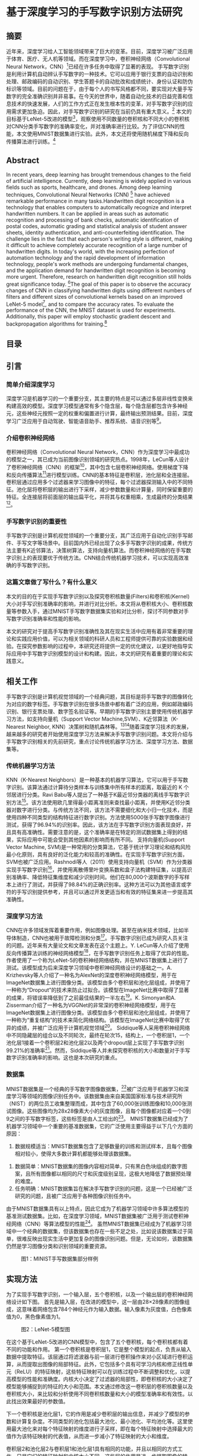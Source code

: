 * 基于深度学习的手写数字识别方法研究
** 摘要
近年来，深度学习给人工智能领域带来了巨大的变革。目前，深度学习被广泛应用于体育、医疗、无人机等领域。而在深度学习中，卷积神经网络（Convolutional Neural Network，CNN）[1]已经在许多任务中取得了显著的表现。
手写数字识别是利用计算机自动辨认手写数字的一种技术。它可以应用于银行支票的自动识别和处理、邮政编码的自动识别、学生答题卡的自动批改和成绩统计、身份认证和防伪标识等领域。目前的问题在于，由于每个人的书写风格都不同，要实现对大量手写数字的完全准确识别并非易事。在今天的世界中，随着自动化技术的日益完善和信息技术的快速发展，人们的工作方式正在发生根本性的变革，对手写数字识别的应用需求更加急迫。因此，对手写数字识别的研究在当前仍具有重大意义。[2]
本文的目标基于LeNet-5改进的模型[3]，观察使用不同数量的卷积核和不同大小的卷积核对CNN分类手写数字的准确率变化，并对准确率进行比较。为了评估CNN的性能，本文使用MNIST数据集进行实验。此外，本文还将使用随机梯度下降和反向传播算法进行训练。[4]
** Abstract
In recent years, deep learning has brought tremendous changes to the field of artificial intelligence. Currently, deep learning is widely applied in various fields such as sports, healthcare, and drones. Among deep learning techniques, Convolutional Neural Networks (CNN) [1] have achieved remarkable performance in many tasks.Handwritten digit recognition is a technology that enables computers to automatically recognize and interpret handwritten numbers. It can be applied in areas such as automatic recognition and processing of bank checks, automatic identification of postal codes, automatic grading and statistical analysis of student answer sheets, identity authentication, and anti-counterfeiting identification. The challenge lies in the fact that each person's writing style is different, making it difficult to achieve completely accurate recognition of a large number of handwritten digits. In today's world, with the increasing perfection of automation technology and the rapid development of information technology, people's work methods are undergoing fundamental changes, and the application demand for handwritten digit recognition is becoming more urgent. Therefore, research on handwritten digit recognition still holds great significance today. [2]The goal of this paper is to observe the accuracy changes of CNN in classifying handwritten digits using different numbers of filters and different sizes of convolutional kernels based on an improved LeNet-5 model[3], and to compare the accuracy rates. To evaluate the performance of the CNN, the MNIST dataset is used for experiments. Additionally, this paper will employ stochastic gradient descent and backpropagation algorithms for training.[4]
** 目录
** 引言
*** 简单介绍深度学习
深度学习是机器学习的一个重要分支，其主要的特点是可以通过多层非线性变换来构建高效的模型。深度学习模型通常有多个隐含层，每个隐含层都包含许多神经元，这些神经元按照一定的权重和偏置进行计算，最终输出预测结果。目前，深度学习广泛应用于自动驾驶、智能语音助手、推荐系统、语音识别等[1]。
*** 介绍卷积神经网络
卷积神经网络（Convolutional Neural Network，CNN）作为深度学习中最成功的模型之一，其已成为当前图像识别领域的研究热点。1998年，LeCun等人设计了卷积神经网络（CNN）的框架[3]，其中包含七层卷积神经网络。使用梯度下降和反向传播算法[4]进行模型训练。CNN的基本特征是卷积层，池化层和全连接层。卷积层通过应用多个过滤器来学习图像中的特征，每个过滤器探测输入中的不同特征。池化层将卷积层的输出进行下采样，减少参数数量和计算量，同时保留重要的特征。全连接层将前面层的输出扁平化，并将其与权重相乘，生成最终的分类结果[5]。
*** 手写数字识别的重要性
手写数字识别是计算机视觉领域的一个重要分支，其广泛应用于自动化识别手写邮件、手写文字等场景中。目前国内外已经出现了众多手写数字识别的成果，传统方法主要有K近邻算法，决策树算法，支持向量机算法。而卷积神经网络的在手写数字识别上的表现要优于传统方法。CNN结合传统机器学习技术，可以实现高效准确的手写数字识别。
*** 这篇文章做了写什么？有什么意义
本文的目的在于实现手写数字识别以及探究卷积核数量(Filters)和卷积核(Kernel)大小对手写识别准确率的影响，并进行对比分析。本文将从卷积核大小、卷积核数量等参数入手，通过MNIST手写数字数据集实验和对比分析，探讨不同参数对手写数字识别准确率和性能的影响。

本文的研究对于提高手写数字识别准确性及其在现实生活中应用有着非常重要的理论和实践应用价值，可以为相关领域的科研人员和工程师提供可靠的实验数据和经验。在探究参数影响的过程中，本研究还将提供一定的优化建议，以更好地指导实际应用中手写数字识别模型的设计和构建。因此，本文的研究有着重要的理论和实践意义。
** 相关工作
手写数字识别是计算机视觉领域的一个经典问题，其目标是将手写数字的图像转化为对应的数字标签。手写数字识别在很多场景中都有着广泛的应用，例如邮政编码识别、银行支票处理、数字签名验证等。早期的手写数字识别主要使用传统机器学习方法，如支持向量机（Support Vector Machine,SVM）、K近邻算法（K-Nearest Neighbor, KNN）决策树和随机森林等。[6][7]随着深度学习技术的发展，越来越多的研究者开始使用深度学习方法来解决手写数字识别问题。本文将介绍与手写数字识别相关的先前研究，重点讨论传统机器学习方法、深度学习方法、数据集等。
*** 传统机器学习方法
KNN（K-Nearest Neighbors）是一种基本的机器学习算法，它可以用于手写数字识别。该算法通过计算待分类样本与训练集中所有样本的距离，取最近的 K 个邻居进行分类。Ravi Babu等人提出了一种基于K最近邻分类器的离线手写数字识别方法[8]。该方法使用欧几里得最小距离准则来查找最小距离，并使用K近邻分类器对数字进行分类。与传统方法不同，该方法不需要细化和大小归一化技术，而是使用四种不同类型的结构特征进行数字识别。方法使用5000张手写数字图像进行测试，获得了96.94%的识别率。因此，该方法在手写数字识别方面表现良好，并且具有高准确性。需要注意的是，这个准确率是在特定的测试数据集上得到的结果，实际应用中可能会受到其他因素的影响而有所不同。
支持向量机(Support Vector Machine, SVM)是一种常用的分类算法，它基于统计学习理论和结构风险最小化原则，具有良好的泛化能力和较高的准确性。在实现手写数字识别方面，SVM也被广泛应用。Rashnodi等人（2011）使用支持向量机（SVM）作为分类器实现手写数字识别[9]，并使用离散傅里叶变换系数和盒子法构建特征集，以提高识别准确率、降低特征集维度和减少识别时间。他们在80,000个波斯数字的手写样本上进行了测试，并获得了98.84%的正确识别率。这种方法可以为其他语言或字符的手写识别提供参考，并且可以通过开发更适当和有效的特征集来进一步提高其准确性。
*** 深度学习方法
CNN在许多领域发挥着重要作用，例如图像处理。甚至在纳米技术领域，比如半导体制造，CNN也被用于故障检测和分类[10]。手写数字识别已成为研究人员关注的问题。近年来有大量论文和文章发表在这个主题上。Y. LeCun等人介绍了使用反向传播算法训练的神经网络模型[11]，在手写数字识别任务上取得了优异的性能。作者使用了一个称为LeNet-5的卷积神经网络结构，并在MNIST数据集上进行了测试。该模型成为后来深度学习领域中卷积神经网络设计的基础之一。A. Krizhevsky等人介绍了一种名为AlexNet的深度卷积神经网络模型，用于在ImageNet数据集上进行图像分类。该模型由多个卷积层和池化层组成，并使用了一种称为“Dropout”的技术来防止过拟合。该模型在ImageNet比赛中取得了显著的成果，将错误率降低到了之前最佳结果的一半左右[12]。K. Simonyan和A. Zisserman介绍了一种名为VGGNet的非常深的卷积神经网络模型，用于在ImageNet数据集上进行图像分类。该模型由多个卷积层和池化层组成，并使用了一种称为“重复结构”的技术来简化网络结构。该模型在ImageNet比赛中取得了优异的成绩，并被广泛应用于计算机视觉领域[13]。
Siddique等人采用卷积神经网络中不同隐藏层的组合以及不同轮次，最终在轮次15，结构上，一个卷积层1，一个池化层1接着一个卷积层2和池化层2以及两个dropout层上实现了手写数字识别99.21%的准确率[14]。然而，Siddique等人并未探究卷积核的大小和数量对于手写数字识别准确率的影响。这也是本次研究的重点。
*** 数据集
MNIST数据集是一个经典的手写数字图像数据集，[15]被广泛应用于机器学习和深度学习等领域的图像识别任务中。该数据集由来自美国国家标准与技术研究所（NIST）的两位员工收集整理而成，其中包含了60,000张训练图像和10,000张测试图像。这些图像均为28x28像素大小的灰度图像，且每个图像都对应着一个0到9之间的手写数字标签，这些标签是由人工给出的[16]。
MNIST数据集已经成为了机器学习领域中一个重要的基准数据集，它的广泛使用主要得益于以下几个方面的原因：
  1. 数据规模适当：MNIST数据集包含了足够数量的训练和测试样本，且每个图像相对较小，使得大多数计算机都能够处理该数据集。
2. 数据简单：MNIST数据集的图像内容相对简单，只有黑白色块组成的数字图案，且所有图像都以相同的尺寸和灰度级别呈现，这极大地降低了数据预处理的难度。
3. 任务明确：MNIST数据集旨在解决手写数字识别的问题，这是一个已经被广泛研究的问题，且被广泛应用于各种图像识别任务中。
由于MNIST数据集具有以上特点，因此它成为了机器学习领域中许多算法模型的基准测试数据集。比如，在深度学习领域，MNIST数据集被广泛用于测试卷积神经网络（CNN）等算法模型的性能[16]。
虽然MNIST数据集已经成为了机器学习领域中一个经典的数据集，但该数据集也存在一些不足之处，比如说该数据集过于简单，很难反映出现实生活中更加复杂的图像识别问题。但是，无论如何，该数据集仍然是学习图像分类和识别领域的重要资源。

#+caption: 图1：MINIST手写数据集部分样例
[[/Volumes/Samsung_T5/Pictures/Paper_picture/MnistExamples.png]]
** 实现方法
为了实现手写数字识别，一个输入层，五个卷积核，以及一个输出层的卷积神经网络设计如下图。
首先是输入层，在改进的模型中，这一层由28×28像素的图像组成，这意味着网络包含784个神经元作为输入数据。输入像素为灰度值，白色像素值为0，黑色像素值为1。

#+caption: 图2：LeNet-5模型图
[[/Volumes/Samsung_T5/Pictures/Paper_picture/lenet-5.png]]

在这个基于LeNet-5改进的CNN模型中，包含了五个卷积核，每个卷积核都有着不同的功能和作用。
第一个卷积核是卷积层1，它是整个模型的起点，负责从输入数据中提取特征。该层通过将滤波器与前一层进行卷积操作来对小区域进行卷积运算，从而提取出图像的局部特征。此外，它包括多个具有可学习内核和修正线性单元（ReLU）的特征映射，这些特征映射可以在训练过程中不断调整和优化，以提高模型的性能和准确度。内核大小决定了过滤器的局部性，即卷积核的大小决定了模型能够捕捉到的特征的大小和范围。本文通过修改这一卷积层的卷积核数量以及卷积核大小，来比较和分析使用不同卷积核数量和大小的模型准确率和有效性。以此找出效果最好的参数值。

下一个卷积核是池化层1，它的作用是减少卷积层的输出信息，并减少了模型的参数和计算复杂度。不同类型的池化包括最大池化、最小池化、平均池化等。这里使用最大池化来对每个特征映射的维度进行子采样，即在每个特征映射中选择最大的值作为该特征映射的代表值，从而进一步减小了特征映射的大小和维度。

卷积层2和池化层2与卷积层1和池化层1具有相同的功能，并且以相同的方式工作，只是它们的特征映射和内核大小不同。这些层的作用是进一步提取图像的特征，使得模型能够更好地理解和识别图像中的信息。在池化层后使用了一个Flatten层，将2D特征映射矩阵转换为1D特征向量，并允许输出由全连接层处理。这个层的作用是将卷积层和池化层提取的特征向量展开成为一维向量，以便于后续的全连接层进行处理和分类。全连接层是另一个卷积核，也称为密集层。它类似于人工神经网络（ANN）的卷积核，但这里它是完全连接的，并将前一层的每个神经元连接到下一层。全连接层1采用了dropout正则化方法，以减少过拟合的情况。具体来说，它在训练期间随机关闭一些神经元，以提高网络的性能，使得模型更加稳健以及更好地泛化，并且不太容易过拟合的情况。最后，网络的输出层由十个神经元组成，也就是数字0到9。由于输出层使用softmax等激活函数来增强模型的性能，因此可以将具有最高激活值的输出数字从0到9进行分类。

实验使用MNIST手写数字[15]数据库，其中从MNIST数据库中70,000个扫描的数字图像中使用60,000个扫描的数字图像来训练网络，并使用10,000个扫描的数字图像来测试网络。用于训练和测试网络的图像都是大小为28×28像素的灰度图像。在这个模型中，通过不同的卷积核和激活函数的组合，可以有效地提取图像中的特征，并将其转换为可供分类器使用的特征向量。这个模型的优点在于它可以自动地学习和提取图像中的特征，而不需要手动设计和选择特征。同时，它的参数量相对较少，计算速度较快，因此可以在实际应用中得到广泛的应用。
*** 梯度下降
本文定义了均方误差函数表示代价函数，W表示的是该模型的权重值，y表示实际值，f表示预测值。了将代价函数J(W)尽可能减小，训练算法必须找到一组使代价最小化的权重。这是通过使用称为梯度下降的算法来完成的。换句话说，梯度下降是一种优化算法，它迭代地调整其参数，将代价函数最小化到局部最小值。

梯度下降算法使用以下方程式[1]来设置权重和偏置。

然而，当训练数据量非常大时，梯度下降算法可能无法使用。因此，为了提高网络性能，使用了随机版本的算法。在随机梯度下降（SDG）中，少量迭代就可以找到有效的解决方案来解决优化问题。
*** 激活函数
激活函数是神经网络中的非线性映射，它可以增加神经网络的表达能力[11]。以下是一些常用且表现较好的激活函数：1. Sigmoid函数：Sigmoid函数是一种S形曲线函数，其取值范围为(0, 1)。Sigmoid函数在深度学习早期被广泛使用，但现在较少使用，因为它容易出现梯度消失问题。
2. Tanh函数：Tanh函数是Sigmoid函数的一个变种，其取值范围为(-1, 1)。相比Sigmoid函数，Tanh函数在0附近的梯度较大，因此训练过程中的收敛速度可能会更快。然而，Tanh函数仍然存在梯度消失问题[12]。
3. ReLU（Rectified Linear Unit）函数：ReLU函数是目前最常用的激活函数。它的数学表达式为f(x) = max(0, x)。ReLU函数的优点是计算简单，同时能够有效缓解梯度消失问题。然而，ReLU函数存在“死亡ReLU”现象，即某些神经元可能永远不会被激活，导致参数无法更新。[13][18]
4. Leaky ReLU函数：Leaky ReLU函数是ReLU函数的一个改进版本，其数学表达式为f(x) = max(αx, x)，其中α是一个很小的正数（如0.01）。Leaky ReLU函数解决了“死亡ReLU”的问题，同时保持了ReLU函数的优点。
5. Parametric ReLU（PReLU）函数：PReLU函数与Leaky ReLU函数类似，但α是一个可学习的参数，而不是一个固定的常数。这使得PReLU函数具有更强的表达能力，但同时也增加了模型的复杂性。
6. Swish函数：Swish函数是谷歌提出的一种新型激活函数，其数学表达式为f(x) = x * sigmoid(βx)，其中β是一个可学习的参数。Swish函数在某些任务上表现优于ReLU和其他激活函数，但其计算复杂度也较高。
   在选择激活函数时，需要根据具体任务和模型的需求来权衡激活函数的优缺点。本实验由于计算资源有限，因此本研究采用ReLU激活函数进行手写数字识别的研究。
   
** 实验结果与分析
为了观察和比较该模型的准确率和性能，本文采用Tensorflow框架，在MINIST数据集上进行测试[19]。本文在10轮次和批量大小为64的参数下分别测试了在训练集上准确率（Training Accuracy）,验证集上的准确率（Validation Accuracy）以及测试集上的准确率（Testing Accuracy）。进而观察使用不同数量和大小的卷积核对cnn分类手写数字的准确率影响。图3到11分别显示出了在不同卷积核大小和数量的组合下，该CNN模型的性能表现。
表1呈现了训练准确率、验证准确率以及测试准确率在手写数字识别实验的10次轮次中，最佳和最差的准确率的数据。
【图表】

*** 分析图表，进行对比
根据表格的数据， 可以看到不同的神经网络结构、不同的超参数会对模型的性能产生不同的影响。下面 将对每种案例进行详细的分析，并探讨这些数据对未来工作的启示。
首先可以看到，所有的模型在测试集上的准确率都很高，最小值都在0.9901以上，最大值都在0.9930以上。这说明了这些模型都具有很好的泛化能力，可以很好地适应新的数据。另外可以发现，随着神经网络的深度和宽度的增加，模型的性能也有所提升，这也是符合预期的。接下来分别对每种模型进行分析。
#+CAPTION: 图3:KERNEL_SIZE=3,FILTERS=16,EPOCHS=10 模型1
[[/VOLUMES/SAMSUNG_T5/PICTURES/PAPER_PICTURE/TEST_IMGS/FIGURE_16_3.PNG]]
#+CAPTION: 图4:KERNEL_SIZE=3,FILTERS=32,EPOCHS=10 模型2
[[/Volumes/Samsung_T5/Pictures/Paper_picture/test_imgs/Figure_32_3.png]]

模型1，根据图3，KERNEL_SIZE=3,FILTERS=16，激活函数采用RELU。相比与其他的模型，这个模型的性能较低，最小测试集准确率为0.9903，最大测试集准确率为0.9922。这是因为模型的规模较小，卷积核的大小和个数都比较小，所以该模型的表达能力比较弱，难以很好地拟合数据。模型2，根据图4， KERNEL_SIZE=3, FILTERS=32，激活函数同样采用RELU，这个模型的性能比模型 1有所提升，最小测试集准确率为0.9903，最大测试集准确率为0.9928。这是因为增加了卷积核的个数，使得模型的表达能力更强，可以更好地拟合数据。
#+CAPTION: 图5:KERNEL_SIZE=3,FILTERS=64,EPOCHS=10 模型3
[[/VOLUMES/SAMSUNG_T5/PICTURES/PAPER_PICTURE/TEST_IMGS/FIGURE_64_3.PNG]]
#+CAPTION: 图6:KERNEL_SIZE=3,FILTERS=128,EPOCHS=10 模型4
[[/Volumes/Samsung_T5/Pictures/Paper_picture/test_imgs/Figure_128_3.png]]

模型 3，根据图5， KERNEL_SIZE=3, FILTERS=64。这个模型的性能相较于模型 2又有所提升，最小测试集准确率为0.9901，最大测试集准确率为0.9929。这是因为进一步增加了卷积核的个数，使得模型的表达能力更强，可以更好地拟合数据。模型 4，根据图6， KERNEL_SIZE=3, FILTERS=128。这个模型的性能比模型 3略有提升，最小测试集准确率为0.9901，最大测试集准确率为0.9930。同样是因为进一步增加了卷积核的个数，使得模型的表达能力更强，可以更好地拟合数据。但是也可以看到，最小测试集准确率和最大测试集准确率之间的差距比较大，这可能是因为模型过拟合了一些训练集数据。

#+CAPTION: 图7:KERNEL_SIZE=5,FILTERS=64,EPOCHS=10 模型5
[[/VOLUMES/SAMSUNG_T5/PICTURES/PAPER_PICTURE/TEST_IMGS/FIGURE_16_5.PNG]]

#+attr_html: :width 600
#+CAPTION: 图8:KERNEL_SIZE=5,FILTERS=128,EPOCHS=10 模型6
[[/Volumes/Samsung_T5/Pictures/Paper_picture/test_imgs/Figure_32_5.png]]
#+CAPTION: 图9:KERNEL_SIZE=5,FILTERS=64,EPOCHS=10 模型7
[[/VOLUMES/SAMSUNG_T5/PICTURES/PAPER_PICTURE/TEST_IMGS/FIGURE_64_5.PNG]]

模型 5，根据图7， KERNEL_SIZE=5, FILTERS=16。这个模型的性能比模型 1有很大的提升，最小测试集准确率为0.9915，最大测试集准确率为0.9943。这是因为增加了卷积核的大小和个数，使得模型的表达能力更强，可以更好地拟合数据。
根据图8、图9，模型6、7的最大测试准确率分别为0.9944和0.9942，这是因为进一步增加了卷积核的个数，使得模型的表达能力更强，可以更好地拟合数据。
根据图10，模型8在KERNEL_SIZE=5, FILTERS=128时这个模型的性能比模型 7略有下降，最小测试集准确率为0.9922，最大测试集准确率为0.9935。这可能是因为模型过拟合了一些训练集数据。
#+CAPTION: 图10:KERNEL_SIZE=5,FILTERS=128,EPOCHS=10 模型8
[[/Volumes/Samsung_T5/Pictures/Paper_picture/test_imgs/Figure_128_5.png]]

*** 分析ROC和召回率

图11是通过修改不同的卷积核大小和数量得到的模型性能对比图，不同的卷积神经网络结构对应的召回率有所不同，但总体来说，召回率都在99%以上，说明这些模型在手写数字识别任务上表现良好。具体来说，卷积核大小为3的模型中，卷积核数量越多，召回率越高，这可能是因为更多的卷积核可以提取更多的特征信息，从而提高了模型的召回率。而对于卷积核大小为5的模型，卷积核数量增加对召回率的提升作用不如在卷积核大小为3时明显，甚至出现了大幅度下降的趋势，这可能是因为卷积核大小为5的模型本身已经可以提取更多的特征信息，再增加卷积核数量对提升作用不如在卷积核大小为3时明显。
#+ATTR_html: :width 600
#+CAPTION: 图11：召回率对比分析图
[[/Volumes/Samsung_T5/Documents/Paper/recall_rates.png]]


ROC（Receiver Operating Characteristic）曲线下面的面积，也称为AUC（Area Under the Curve），是一种衡量二元分类模型性能的指标。AUC值越大，说明分类器的性能越好[20]。图12是在卷积核数量为32，卷积核大小为3参数下测量的ROC曲线，可以看到对于所有数字的分类AUC都在0.99以上，甚至部分数字达到了1，证明了本模型的有效性。
#+CAPTION: 图12：KERNEL_SIZE=32, FILTERS=3下的ROC曲线
[[/Volumes/Samsung_T5/Pictures/Paper_picture/test_imgs/Figure_32_3_right.png]]

*** 最佳情况下， 卷积核大小分别是3和5的情况下，准确率比较
根据图13，可以看到，卷积核大小分别为3和5时，在卷积核数量为[16, 32, 64, 128]的情况下，CNN实现手写数字识别的最大测试准确率分别为[0.9914, 0.9915, 0.9921, 0.9916]和 [0.9934, 0.9919,0.9942, 0.9922]。
#+CAPTION: 图13：最大准确率比较
[[/Volumes/Samsung_T5/Pictures/Paper_picture/test_imgs/kernel_cmp.png]]

首先，可以观察到，当卷积核大小为5时，最大测试准确率普遍较高。这表明，在手写数字识别任务中，较大的卷积核可能更适合捕捉图像中的局部特征。然而，这并不意味着卷积核越大越好，因为过大的卷积核可能会导致计算复杂度增加，同时也可能引入过拟合的风险。结合张来君以及张燕宁的研究[6][7]，可以发现，卷积神经网络在手写数字识别任务上的性能已经达到了相当高的水平。然而，仍然有一些建议和改进方向供参考以进一步提高模型的性能。例如使用不同的激活函数，例如Leaky ReLU或者Swish等，以提高模型的非线性表达能力和训练速度。调整网络结构，可以尝试使用更深或更浅的网络结构，以找到适合手写数字识别任务的最优网络结构。数据增强，通过对训练数据进行旋转、平移、缩放等操作，可以增加数据的多样性，从而提高模型的泛化能力。使用正则化技术：如L1、L2正则化或者Dropout等，可以有效地降低过拟合的风险，提高模型在测试集上的性能。
可以发现，卷积神经网络在手写数字识别任务上的性能已经超过了传统的机器学习方法，如支持向量机（SVM）、随机森林（RF）等。然而，在实际应用中，仍然需要充分考虑模型的计算复杂度、训练时间等因素，以找到最适合特定任务的模型。总之，尽管卷积神经网络在手写数字识别任务上已经取得了很高的性能，但仍有许多改进空间和研究方向值得探讨。通过调整激活函数、网络结构、数据增强方法、正则化技术等，可以进一步提高模型的性能和泛化能力。同时，在实际应用中，还需要充分考虑模型的计算复杂度和训练时间，以找到最适合特定任务的模型。
** 结论
在手写数字识别的研究中，本文使用MNIST数据集进行实验，在批次为10的参数下研究了不同卷积核数量和大小模型对手写数字识别的准确率。
通过上述数据和分析可以发现，随着卷积核大小和卷积核个数的增加，模型的性能也有所提升。但是也可以看到，过多的参数会导致模型过拟合，影响模型的性能。因此，在选择模型结构和超参数时，需要权衡模型表达能力和过拟合的风险，同时需要注意模型在验证集和测试集上的表现，以确保模型具有良好的泛化能力。另外，还可以发现，不同的模型结构对模型的性能也有很大的影响。在这些模型中，模型 7的性能最好，最小测试集准确率为0.9923，最大测试集准确率为0.9942。这个模型的结构是KERNEL_SIZE=5, FILTERS=64，这也说明了在选择模型结构时，需要综合考虑卷积核的大小和个数的因素，不能单纯地追求更大或更多的参数。此外，还可以发现，模型在训练集上的性能比在验证集和测试集上的性能要好。这是因为模型在训练集上已经对训练数据进行了拟合，所以在训练集上的表现会比在验证集和测试集上好。但是也需要注意到，在训练集上的表现并不一定能够反映模型在实际应用中的表现，因为实际应用中的数据可能与训练集数据有很大的差异。因此，在评估模型性能时，需要综合考虑训练集、验证集和测试集的数据，以全面评估模型的性能和泛化能力。未来工作的方向是，需要更深入地探究卷积神经网络的结构和超参数对模型性能的影响，并尝试更多的优化方法来提高模型的性能和泛化能力。例如，可以尝试使用更复杂的网络结构，如ResNet[21]等，来进一步提高模型的表达能力。另外，还可以尝试使用更多的数据增强方法，如旋转、平移、缩放等，来增加数据的多样性，从而提高模型的泛化能力。总之，卷积神经网络是一种强大的深度学习模型，可以用于图像分类、目标检测、语音识别等领域。在选择模型结构和超参数时，需要综合考虑模型表达能力、过拟合的风险和泛化能力等因素，并通过训练集、验证集和测试集的数据来全面评估模型的性能。未来需要继续不断地探索和优化卷积神经网络，以应对更加复杂和多样化的实际应用场景。

** 致谢
** 参考文献
[1] Russell, S., & Norvig, P. (2016). Artificial Intelligence: A Modern Approach, Global Edition.
[2]李斯凡,高法钦.基于卷积神经网络的手写数字识别[J].浙江理工大学学报(自然科学版),2017,37(03):438-443.
[3]  Y. LeCun, "LeNet-5, convolutional neural networks," URL:  http://yann. lecun. com/exdb/lenet, vol. 20, 2015.  
[4] R. Hecht-Nielsen, "Theory of the backpropagation neural  network," in Neural networks for perception: Elsevier, 1992, pp.  65-93.
[5] Kelleher, J. D. (2019). Deep Learning. MIT Press.
[6]张来君.基于SVM的手写数字识别[J].电子技术与软件工程,2021,(23):166-167.
[7]张燕宁,陈海燕,常莹,张景峰.基于KNN算法的手写数字识别技术研究[J].电脑编程技巧与维护,2021,(11):123-124+132.
[8] Ravi Babu U, Venkateswarlu Y, Chintha A K. Handwritten Digit Recognition Using K-Nearest Neighbour Classifier[J]. International Journal of Computer Science and Mobile Computing, 2014, 3(5): 100-107.
[9] Rashnodi, O., Sajedi, H., & Saniee, M. (2011). Persian Handwritten Digit Recognition using Support Vector Machines. International Journal of Computer Applications, 29(12), 1-6.
[10] K. B. Lee, S. Cheon, and C. O. Kim, "A convolutional neural  network for fault classification and diagnosis in semiconductor  manufacturing processes," IEEE Transactions on Semiconductor  Manufacturing, vol. 30, no. 2, pp. 135-142, 2017.
[11] Y. LeCun et al., "Handwritten digit recognition with a backpropagation network," in Advances in neural information  processing systems, 1990, pp. 396-404.
[12]  A. Krizhevsky, I. Sutskever, and G. E. Hinton, "Imagenet  classification with deep convolutional neural networks," in  Advances in
[13] Simonyan, Karen, and Andrew Zisserman. "Very deep convolutional networks for large-scale image recognition." arXiv preprint arXiv:1409.1556 (2014).
[14] Siddique, F., Sakib, S., & Siddique, M. A. B. (2019, September). Recognition of handwritten digit using convolutional neural network in python with tensorflow and comparison of performance for various hidden layers. In 2019 5th international conference on advances in electrical engineering (ICAEE) (pp. 541-546). IEEE.
[15]  Y. LeCun, "The MNIST database of handwritten digits,"  http://yann.lecun.com/exdb/mnist/, 1998.
[16]  E. Kussul and T. Baidyk, "Improved method of handwritten digit  recognition tested on MNIST database," Image and Vision  Computing, vol. 22, no. 12, pp. 971-981, 2004.
[17] Liu, W., Wei, J., & Meng, Q. (2020, August). Comparisions on KNN, SVM, BP and the CNN for Handwritten Digit Recognition. In 2020 IEEE International Conference on Advances in Electrical Engineering and Computer Applications (AEECA) (pp. 587-590). IEEE.
[18] Glorot, X., Bordes, A., & Bengio, Y. (2011, June). Deep sparse rectifier neural networks. In Proceedings of the fourteenth international conference on artificial intelligence and statistics (pp. 315-323). JMLR Workshop and Conference Proceedings.
[19] [Online]. https://www.tensorflow.org 
[20] Hoo, Z. H., Candlish, J., & Teare, D. (2017). What is an ROC curve?. Emergency Medicine Journal, 34(6), 357-359.
[21] He, K., Zhang, X., Ren, S., & Sun, J. (2016). Deep residual learning for image recognition. In Proceedings of the IEEE conference on computer vision and pattern recognition (pp. 770-778).



